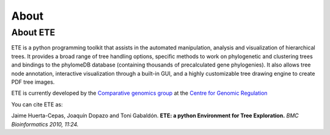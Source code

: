 *****************
About
*****************
=================
About ETE
=================

ETE is a python programming toolkit that assists in the automated
manipulation, analysis and visualization of hierarchical trees. It
provides a broad range of tree handling options, specific methods to
work on phylogenetic and clustering trees and bindings to the
phylomeDB database (containing thousands of precalculated gene
phylogenies). It also allows tree node annotation, interactive
visualization through a built-in GUI, and a highly customizable tree
drawing engine to create PDF tree images.

ETE is currently developed by the `Comparative genomics group
<http://gabaldonlab.crg.es/>`_ at the `Centre for Genomic Regulation
<http://www.crg.es/>`_

You can cite ETE as:

Jaime Huerta-Cepas, Joaquín Dopazo and Toni Gabaldón. **ETE: a python
Environment for Tree Exploration.** *BMC Bioinformatics 2010, 11:24.*

